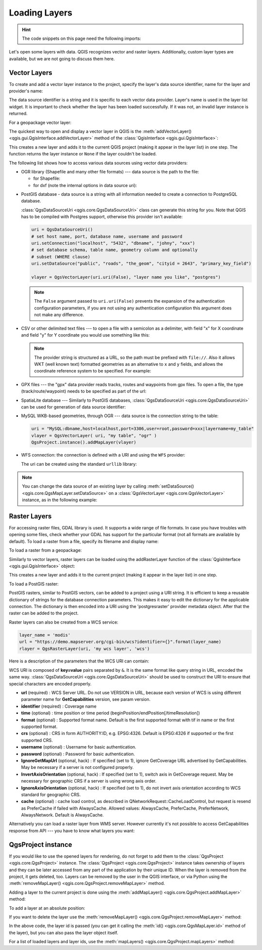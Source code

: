 .. highlight:: python
   :linenothreshold: 5


.. testsetup:: loadlayer

    from qgis.core import (
        QgsDataProvider,
        QgsProject,
        QgsRasterLayer,
        QgsVectorLayer,
        QgsApplication,
        QgsDataSourceUri,
        QgsLayerTreeLayer,
        QgsProviderRegistry
    )

    iface = start_qgis()


.. _loadlayerpy:

**************
Loading Layers
**************

.. hint:: The code snippets on this page need the following imports:

 .. testcode:: loadlayer

  import os # This is is needed in the pyqgis console also
  from qgis.core import (
      QgsVectorLayer
  )

.. only:: html

   .. contents::
      :local:

Let's open some layers with data. QGIS recognizes vector and raster layers.
Additionally, custom layer types are available, but we are not going to discuss
them here.

.. index::
  pair: Vector layers; Loading

Vector Layers
=============

To create and add a vector layer instance to the project, specify the layer's data source
identifier, name for the layer and provider's name:

.. testcode:: loadlayer

 # get the path to the shapefile e.g. /home/project/data/ports.shp
 path_to_airports_layer = "testdata/airports.shp"

 # The format is:
 # vlayer = QgsVectorLayer(data_source, layer_name, provider_name)

 vlayer = QgsVectorLayer(path_to_airports_layer, "Airports layer", "ogr")
 if not vlayer.isValid():
     print("Layer failed to load!")
 else:
     QgsProject.instance().addMapLayer(vlayer)

The data source identifier is a string and it is specific to each vector data
provider. Layer's name is used in the layer list widget. It is important to
check whether the layer has been loaded successfully. If it was not, an invalid
layer instance is returned.

For a geopackage vector layer:

.. testcode:: loadlayer

 # get the path to a geopackage  e.g. /usr/share/qgis/resources/data/world_map.gpkg
 path_to_gpkg = os.path.join(QgsApplication.pkgDataPath(), "resources", "data", "world_map.gpkg")
 # append the layername part
 gpkg_countries_layer = path_to_gpkg + "|layername=countries"
 # e.g. gpkg_places_layer = "/usr/share/qgis/resources/data/world_map.gpkg|layername=countries"
 vlayer = QgsVectorLayer(gpkg_countries_layer, "Countries layer", "ogr")
 if not vlayer.isValid():
     print("Layer failed to load!")
 else:
     QgsProject.instance().addMapLayer(vlayer)

The quickest way to open and display a vector layer in QGIS is the
:meth:`addVectorLayer() <qgis.gui.QgisInterface.addVectorLayer>`
method of the :class:`QgisInterface <qgis.gui.QgisInterface>`:

.. testcode:: loadlayer

    vlayer = iface.addVectorLayer(path_to_airports_layer, "Airports layer", "ogr")
    if not vlayer:
      print("Layer failed to load!")

This creates a new layer and adds it to the current QGIS project (making it appear
in the layer list) in one step. The function returns the layer instance or ``None``
if the layer couldn't be loaded.

The following list shows how to access various data sources using vector data
providers:

.. index::
   pair: Loading; OGR layers

* OGR library (Shapefile and many other file formats) --- data source is the
  path to the file:

  * for Shapefile:

    .. testcode:: loadlayer

       vlayer = QgsVectorLayer("testdata/airports.shp", "layer_name_you_like", "ogr")
       QgsProject.instance().addMapLayer(vlayer)

  * for dxf (note the internal options in data source uri):

    .. testcode:: loadlayer

       uri = "testdata/sample.dxf|layername=entities|geometrytype=Polygon"
       vlayer = QgsVectorLayer(uri, "layer_name_you_like", "ogr")
       QgsProject.instance().addMapLayer(vlayer)

.. index::
   pair: Loading; PostGIS layers

* PostGIS database - data source is a string with all information needed to
  create a connection to PostgreSQL database.

  :class:`QgsDataSourceUri <qgis.core.QgsDataSourceUri>` class
  can generate this string for you. Note that QGIS has to be compiled with
  Postgres support, otherwise this provider isn't available:

  .. code-block:: python

    uri = QgsDataSourceUri()
    # set host name, port, database name, username and password
    uri.setConnection("localhost", "5432", "dbname", "johny", "xxx")
    # set database schema, table name, geometry column and optionally
    # subset (WHERE clause)
    uri.setDataSource("public", "roads", "the_geom", "cityid = 2643", "primary_key_field")

    vlayer = QgsVectorLayer(uri.uri(False), "layer name you like", "postgres")

  .. note:: The ``False`` argument passed to ``uri.uri(False)`` prevents the
     expansion of the authentication configuration parameters, if you are not using
     any authentication configuration this argument does not make any difference.

.. index::
  pair: Loading; Delimited text files

* CSV or other delimited text files --- to open a file with a semicolon as a
  delimiter, with field "x" for X coordinate and field "y" for Y coordinate
  you would use something like this:

  .. testcode:: loadlayer

      uri = "file://{}/testdata/delimited_xy.csv?delimiter={}&xField={}&yField={}".format(os.getcwd(), ";", "x", "y")
      vlayer = QgsVectorLayer(uri, "layer name you like", "delimitedtext")
      QgsProject.instance().addMapLayer(vlayer)

  .. note:: The provider string is structured as a URL, so
     the path must be prefixed with ``file://``. Also it allows WKT (well known
     text) formatted geometries as an alternative to ``x`` and ``y`` fields,
     and allows the coordinate reference system to be specified. For example:

     .. testcode:: loadlayer

        uri = "file:///some/path/file.csv?delimiter={}&crs=epsg:4723&wktField={}".format(";", "shape")

.. index::
  pair: Loading; GPX files

* GPX files --- the "gpx" data provider reads tracks, routes and waypoints from
  gpx files. To open a file, the type (track/route/waypoint) needs to be
  specified as part of the url:

  .. testcode:: loadlayer

      uri = "testdata/layers.gpx?type=track"
      vlayer = QgsVectorLayer(uri, "layer name you like", "gpx")
      QgsProject.instance().addMapLayer(vlayer)

.. index::
  pair: Loading; SpatiaLite layers

* SpatiaLite database --- Similarly to PostGIS databases,
  :class:`QgsDataSourceUri <qgis.core.QgsDataSourceUri>` can be used for generation of data
  source identifier:

  .. testcode:: loadlayer

      uri = QgsDataSourceUri()
      uri.setDatabase('/home/martin/test-2.3.sqlite')
      schema = ''
      table = 'Towns'
      geom_column = 'Geometry'
      uri.setDataSource(schema, table, geom_column)

      display_name = 'Towns'
      vlayer = QgsVectorLayer(uri.uri(), display_name, 'spatialite')
      QgsProject.instance().addMapLayer(vlayer)

.. index::
  pair: Loading; MySQL geometries

* MySQL WKB-based geometries, through OGR --- data source is the connection
  string to the table:

  .. code-block:: python

      uri = "MySQL:dbname,host=localhost,port=3306,user=root,password=xxx|layername=my_table"
      vlayer = QgsVectorLayer( uri, "my table", "ogr" )
      QgsProject.instance().addMapLayer(vlayer)

.. index::
  pair: WFS; Loading

* WFS connection: the connection is defined with a URI and using the ``WFS`` provider:

  .. testcode:: loadlayer

      uri = "https://demo.mapserver.org/cgi-bin/wfs?service=WFS&version=2.0.0&request=GetFeature&typename=ms:cities"
      vlayer = QgsVectorLayer(uri, "my wfs layer", "WFS")


  The uri can be created using the standard ``urllib`` library:

  .. testcode:: loadlayer

      import urllib

      params = {
          'service': 'WFS',
          'version': '2.0.0',
          'request': 'GetFeature',
          'typename': 'ms:cities',
          'srsname': "EPSG:4326"
      }
      uri2 = 'https://demo.mapserver.org/cgi-bin/wfs?' + urllib.parse.unquote(urllib.parse.urlencode(params))

.. note:: You can change the data source of an existing layer by calling
   :meth:`setDataSource() <qgis.core.QgsMapLayer.setDataSource>`
   on a :class:`QgsVectorLayer <qgis.core.QgsVectorLayer>` instance, as
   in the following example:

   .. testcode:: loadlayer

      uri = "https://demo.mapserver.org/cgi-bin/wfs?service=WFS&version=2.0.0&request=GetFeature&typename=ms:cities"
      provider_options = QgsDataProvider.ProviderOptions()
      # Use project's transform context
      provider_options.transformContext = QgsProject.instance().transformContext()
      vlayer.setDataSource(uri, "layer name you like", "WFS", provider_options)

      del(vlayer)


.. index::
  pair: Raster layers; Loading


Raster Layers
======================================================================

For accessing raster files, GDAL library is used. It supports a wide range of
file formats. In case you have troubles with opening some files, check whether
your GDAL has support for the particular format (not all formats are available
by default). To load a raster from a file, specify its filename and display name:

.. testcode:: loadlayer

 # get the path to a tif file  e.g. /home/project/data/srtm.tif
 path_to_tif = "qgis-projects/python_cookbook/data/srtm.tif"
 rlayer = QgsRasterLayer(path_to_tif, "SRTM layer name")
 if not rlayer.isValid():
     print("Layer failed to load!")

To load a raster from a geopackage:

.. testcode:: loadlayer

 # get the path to a geopackage  e.g. /home/project/data/data.gpkg
 path_to_gpkg = os.path.join(os.getcwd(), "testdata", "sublayers.gpkg")
 # gpkg_raster_layer = "GPKG:/home/project/data/data.gpkg:srtm"
 gpkg_raster_layer = "GPKG:" + path_to_gpkg + ":srtm"

 rlayer = QgsRasterLayer(gpkg_raster_layer, "layer name you like", "gdal")

 if not rlayer.isValid():
     print("Layer failed to load!")

Similarly to vector layers, raster layers can be loaded using the addRasterLayer
function of the :class:`QgisInterface <qgis.gui.QgisInterface>` object:

.. testcode:: loadlayer

    iface.addRasterLayer(path_to_tif, "layer name you like")

This creates a new layer and adds it to the current project (making it appear
in the layer list) in one step.


To load a PostGIS raster:

PostGIS rasters, similar to PostGIS vectors, can be added to a project using a URI string.
It is efficient to keep a reusable dictionary of strings for the database connection parameters.
This makes it easy to edit the dictionary for the applicable connection.
The dictionary is then encoded into a URI using the 'postgresraster' provider metadata object.
After that the raster can be added to the project.

.. testcode:: loadlayer

 uri_config = {
     # database parameters
     'dbname':'gis_db',      # The PostgreSQL database to connect to.
     'host':'localhost',     # The host IP address or localhost.
     'port':'5432',          # The port to connect on.
     'sslmode':QgsDataSourceUri.SslDisable, # SslAllow, SslPrefer, SslRequire, SslVerifyCa, SslVerifyFull
     # user and password are not needed if stored in the authcfg or service
     'authcfg':'QconfigId',  # The QGIS athentication database ID holding connection details.
     'service': None,         # The PostgreSQL service to be used for connection to the database.
     'username':None,        # The PostgreSQL user name.
     'password':None,        # The PostgreSQL password for the user.
     # table and raster column details
     'schema':'public',      # The database schema that the table is located in.
     'table':'my_rasters',   # The database table to be loaded.
     'geometrycolumn':'rast',# raster column in PostGIS table
     'sql':None,             # An SQL WHERE clause. It should be placed at the end of the string.
     'key':None,             # A key column from the table.
     'srid':None,            # A string designating the SRID of the coordinate reference system.
     'estimatedmetadata':'False', # A boolean value telling if the metadata is estimated.
     'type':None,            # A WKT string designating the WKB Type.
     'selectatid':None,      # Set to True to disable selection by feature ID.
     'options':None,         # other PostgreSQL connection options not in this list.
     'enableTime': None,
     'temporalDefaultTime': None,
     'temporalFieldIndex': None,
     'mode':'2',             # GDAL 'mode' parameter, 2 unions raster tiles, 1 adds tiles separately (may require user input)
 }
 # remove any NULL parameters
 uri_config = {key:val for key, val in uri_config.items() if val is not None}
 # get the metadata for the raster provider and configure the URI
 md = QgsProviderRegistry.instance().providerMetadata('postgresraster')
 uri = QgsDataSourceUri(md.encodeUri(uri_config))

 # the raster can then be loaded into the project
 rlayer = iface.addRasterLayer(uri.uri(False), "raster layer name", "postgresraster")



Raster layers can also be created from a WCS service:

.. code-block:: python

 layer_name = 'modis'
 url = "https://demo.mapserver.org/cgi-bin/wcs?identifier={}".format(layer_name)
 rlayer = QgsRasterLayer(uri, 'my wcs layer', 'wcs')

Here is a description of the parameters that the WCS URI can contain:

WCS URI is composed of **key=value** pairs separated by ``&``. It is the same
format like query string in URL, encoded the same way. :class:`QgsDataSourceUri <qgis.core.QgsDataSourceUri>`
should be used to construct the URI to ensure that special characters are
encoded properly.


* **url** (required) : WCS Server URL. Do not use VERSION in URL, because each
  version of WCS is using different parameter name for **GetCapabilities**
  version, see param version.
* **identifier** (required) : Coverage name
* **time** (optional) : time position or time period
  (beginPosition/endPosition[/timeResolution])
* **format** (optional) : Supported format name. Default is the first supported
  format with tif in name or the first supported format.
* **crs** (optional) : CRS in form AUTHORITY:ID, e.g. EPSG:4326. Default is
  EPSG:4326 if supported or the first supported CRS.
* **username** (optional) : Username for basic authentication.
* **password** (optional) : Password for basic authentication.
* **IgnoreGetMapUrl** (optional, hack) : If specified (set to 1), ignore
  GetCoverage URL advertised by GetCapabilities. May be necessary if a server is
  not configured properly.
* **InvertAxisOrientation** (optional, hack) : If specified (set to 1), switch
  axis in GetCoverage request. May be necessary for geographic CRS if a server
  is using wrong axis order.
* **IgnoreAxisOrientation** (optional, hack) : If specified (set to 1), do not
  invert axis orientation according to WCS standard for geographic CRS.
* **cache** (optional) : cache load control, as described in
  QNetworkRequest::CacheLoadControl, but request is resend as PreferCache if
  failed with AlwaysCache. Allowed values: AlwaysCache, PreferCache,
  PreferNetwork, AlwaysNetwork. Default is AlwaysCache.

.. index::
  pair: Loading; WMS raster

Alternatively you can load a raster layer from WMS server. However currently
it's not possible to access GetCapabilities response from API --- you have to
know what layers you want:

.. testcode:: loadlayer

      urlWithParams = "crs=EPSG:4326&format=image/png&layers=continents&styles&url=https://demo.mapserver.org/cgi-bin/wms"
      rlayer = QgsRasterLayer(urlWithParams, 'some layer name', 'wms')
      if not rlayer.isValid():
        print("Layer failed to load!")

.. index:: Map layer registry

QgsProject instance
===================

If you would like to use the opened layers for rendering, do not forget to add
them to the :class:`QgsProject <qgis.core.QgsProject>` instance.
The :class:`QgsProject <qgis.core.QgsProject>` instance takes ownership of layers
and they can be later accessed from any part of the application by their unique
ID. When the layer is removed from the project, it gets deleted, too. Layers can
be removed by the user in the QGIS interface, or via Python using the
:meth:`removeMapLayer() <qgis.core.QgsProject.removeMapLayer>` method.

.. index:: Qgis project; Adding a layer

Adding a layer to the current project is done using the
:meth:`addMapLayer() <qgis.core.QgsProject.addMapLayer>` method:

.. testcode:: loadlayer

    QgsProject.instance().addMapLayer(rlayer)

To add a layer at an absolute position:

.. testcode:: loadlayer

    # first add the layer without showing it
    QgsProject.instance().addMapLayer(rlayer, False)
    # obtain the layer tree of the top-level group in the project
    layerTree = iface.layerTreeCanvasBridge().rootGroup()
    # the position is a number starting from 0, with -1 an alias for the end
    layerTree.insertChildNode(-1, QgsLayerTreeLayer(rlayer))

If you want to delete the layer use the :meth:`removeMapLayer() <qgis.core.QgsProject.removeMapLayer>` method:

.. testcode:: loadlayer

    # QgsProject.instance().removeMapLayer(layer_id)
    QgsProject.instance().removeMapLayer(rlayer.id())

In the above code, the layer id is passed (you can get it calling the :meth:`id() <qgis.core.QgsMapLayer.id>` method of the layer),
but you can also pass the layer object itself.

For a list of loaded layers and layer ids, use the :meth:`mapLayers() <qgis.core.QgsProject.mapLayers>` method:

.. testcode:: loadlayer

    QgsProject.instance().mapLayers()
